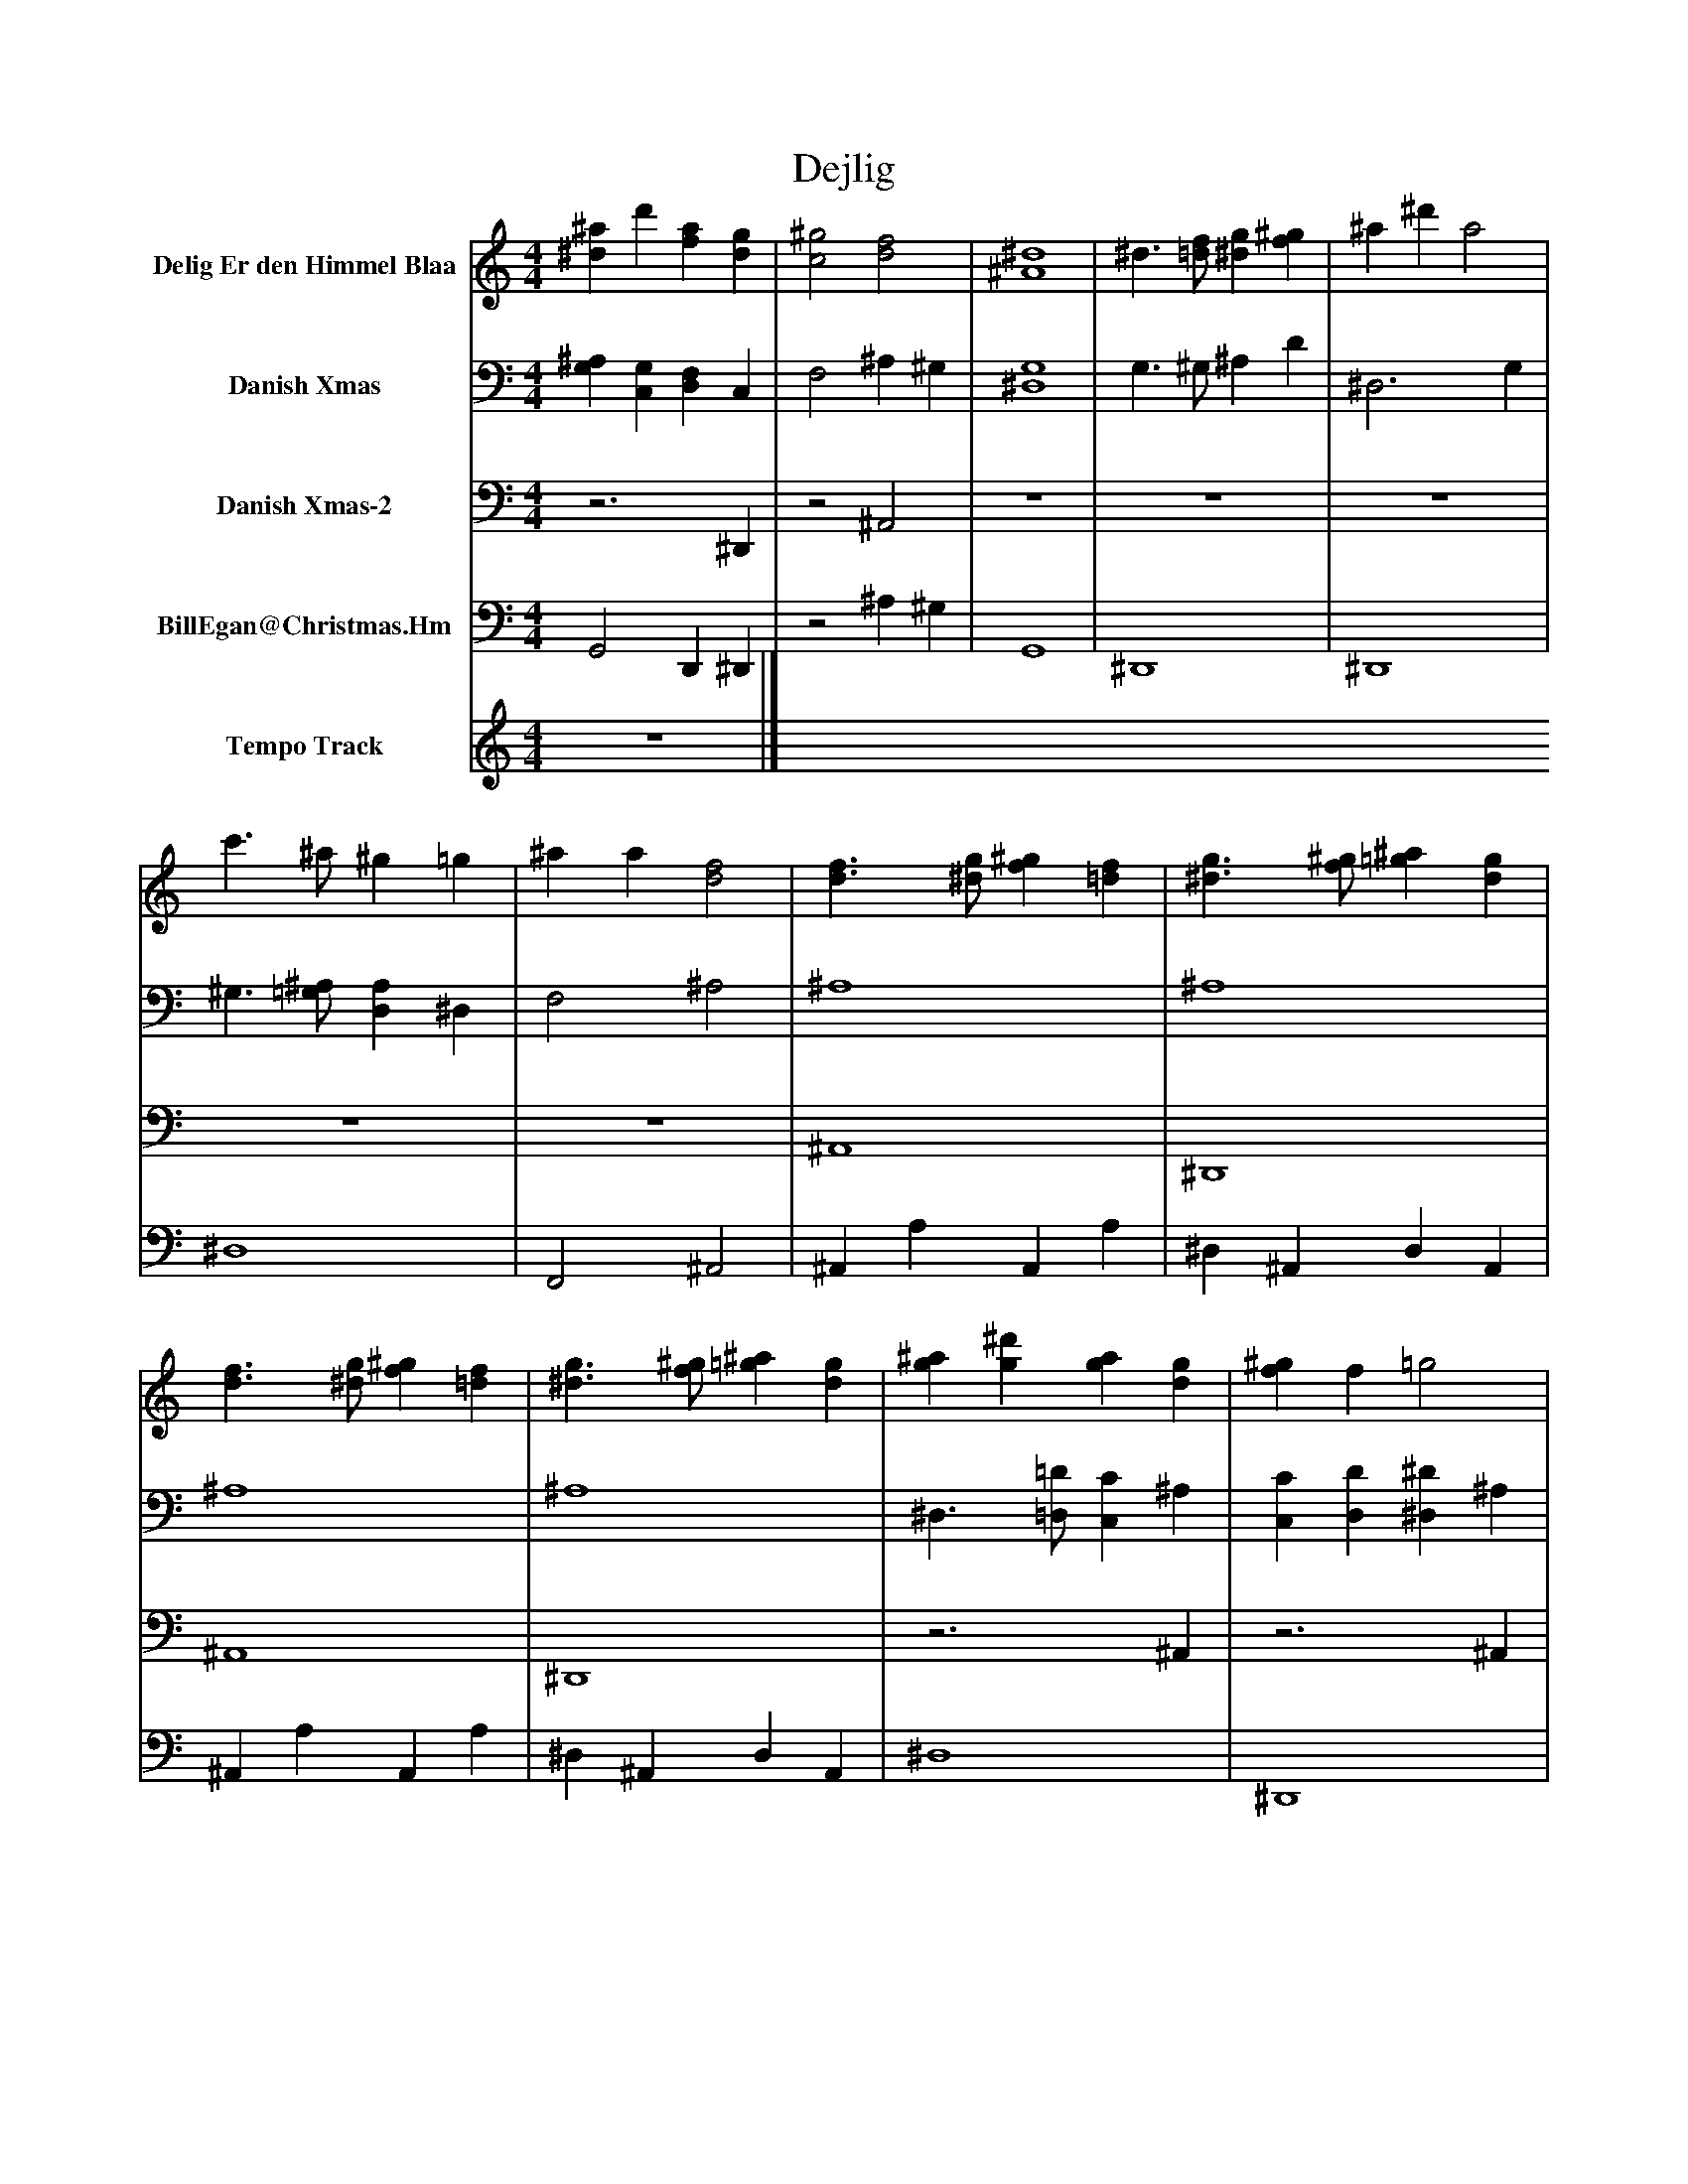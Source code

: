 %%abc-creator mxml2abc 1.4
%%abc-version 2.0
%%continueall true
%%titletrim true
%%titleformat A-1 T C1, Z-1, S-1
X: 0
T: Dejlig
L: 1/4
M: 4/4
V: P1 name="Delig Er den Himmel Blaa"
%%MIDI program 1 19
V: P2 name="Danish Xmas"
%%MIDI program 2 19
V: P3 name="Danish Xmas-2"
%%MIDI program 3 19
V: P4 name="BillEgan@Christmas.Hm"
%%MIDI program 4 71
V: P5 name="Tempo Track"
%%MIDI program 5 -1
K: C
[V: P1]  [^d^a] d' [fa] [dg] | [c2^g2] [d2f2] | [^A4^d4] | ^d3/ [=d/f/] [^dg] [f^g] | ^a ^d' a2 | c'3/ ^a/ ^g =g | ^a a [d2f2] | [d3/f3/] [^d/g/] [f^g] [=df] | [^d3/g3/] [f/^g/] [=g^a] [dg] | [d3/f3/] [^d/g/] [f^g] [=df] | [^d3/g3/] [f/^g/] [=g^a] [dg] | [g^a] [g^d'] [ga] [dg] | [f^g] f =g2 | [^d^a] d' [fa] [dg] | [c2^g2] [d2f2] | [^A4^d4] | ^d3/ [=d/f/] [^dg] [f^g] | ^a ^d' a2 | c'3/ ^a/ ^g =g | ^a a [d2f2] | [d3/f3/] [^d/g/] [f^g] [=df] | [^d3/g3/] [f/^g/] [=g^a] [dg] | [d3/f3/] [^d/g/] [f^g] [=df] | [^d3/g3/] [f/^g/] [=g^a] [dg] | [g^a] [g^d'] [ga] [dg] | [f^g] f =g2 | [^d^a] d' [fa] [dg] | [c2^g2] [d2f2] | [^A4^d4] | ^d3/ [=d/f/] [^dg] [f^g] | ^a ^d' a2 | c'3/ ^a/ ^g =g | ^a a [d2f2] | [d3/f3/] [^d/g/] [f^g] [=df] | [^d3/g3/] [f/^g/] [=g^a] [dg] | [d3/f3/] [^d/g/] [f^g] [=df] | [^d3/g3/] [f/^g/] [=g^a] [dg] | [g^a] [g^d'] [ga] [dg] | [f^g] f =g2 | [^d^a] d' [fa] [dg] | [c2^g2] [d2f2] | [^A4-^d4-] | [^A2^d2]z2|]
[V: P2]  [G,^A,] [C,G,] [D,F,] C, | F,2 ^A, ^G, | [^D,4G,4] | G,3/ ^G,/ ^A, D | ^D,3 G, | ^G,3/ [=G,/^A,/] [D,A,] ^D, | F,2 ^A,2 | ^A,4 | ^A,4 | ^A,4 | ^A,4 | ^D,3/ [=D,/=D/] [C,C] ^A, | [C,C] [D,D] [^D,^D] ^A, | G, C, D, C, | F,2 ^A, ^G, | [^D,4G,4] | G,3/ ^G,/ ^A, D | ^D,2z G, | ^G,3/ [=G,/^A,/] [D,A,] ^D, | F,2 ^A,2 | ^A,4 | ^A,4 | ^A,4 | ^A,4 | ^D,3/ [=D,/=D/] [C,C] ^A, | [C,C] [D,D] [^D,^D] ^A, | [G,^A,] [C,G,] [D,F,] C, | F,2 ^A, ^G, | [^D,4G,4] | G,3/ ^G,/ ^A, D | ^D,2z G, | ^G,3/ [=G,/^A,/] [D,A,] ^D, | F,2 ^A,2 | ^A,4 | ^A,4 | ^A,4 | ^A,4 | ^D,3/ [=D,/=D/] [C,C] ^A, | [C,C] [D,D] [^D,^D] ^A, | [G,^A,] [C,G,] [D,F,] C, | F,2 ^A, ^G, | [^D,4-G,4-] | [^D,2G,2]z2|]
[V: P3] z3 ^D,, |z2 ^A,,2 | z4 | z4 | z4 | z4 | z4 | ^A,,4 | ^D,,4 | ^A,,4 | ^D,,4 |z3 ^A,, |z3 ^A,, |z3 ^D,, |z2 ^A,,2 | z4 | z4 | z4 | z4 | z4 | ^A,,4 | ^D,,4 | ^A,,4 | ^D,,4 |z3 ^A,, |z3 ^A,, |z3 ^D,, |z2 ^A,,2 | z4 | z4 | z4 | z4 | z4 | ^A,,4 | ^D,,4 | ^A,,4 | ^D,,4 |z3 ^A,, |z3 ^A,, |z3 ^D,, |z2 ^A,,2 | z4 | z4|]
[V: P4]  G,,2 D,, ^D,, |z2 ^A, ^G, | G,,4 | ^D,,4 | ^D,,4 | ^D,4 | F,,2 ^A,,2 | ^A,, A, A,, A, | ^D, ^A,, D, A,, | ^A,, A, A,, A, | ^D, ^A,, D, A,, | ^D,4 | ^D,,4 | G,,2 D,, ^D,, |z2 ^A, ^G, | G,,4 | ^D,,4 | ^D,,4 | ^D,4 | [F,,2^A,2] A,,2 | ^A,, A, A,, A, | ^D, ^A,, D, A,, | ^A,, A, A,, A, | ^D, ^A,, D, A,, | ^D,4 | ^D,,4 | G,,2 D,, ^D,, |z2 ^A, ^G, | G,,4 | ^D,,4 | ^D,,4 | ^D,4 | [F,,2^A,2] A,,2 | ^A,, A, A,, A, | ^D, ^A,, D, A,, | ^A,, A, A,, A, | ^D, ^A,, D, A,, | ^D,4 | ^D,,4 | G,,2 D,, ^D,, |z2 ^A, ^G, | G,,4- | G,,2z2|]
[V: P5]  z4|]

